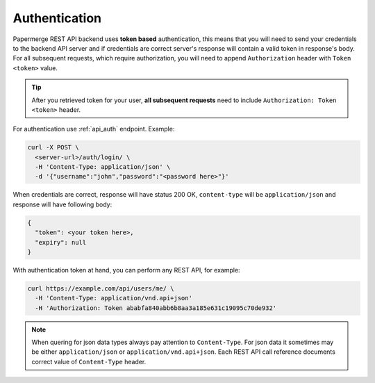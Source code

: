 .. _api_authentication:

Authentication
================


Papermerge REST API backend uses **token based** authentication, this means that you will need to send your
credentials to the backend API server and if credentials are correct server's response
will contain a valid token in response's body. For all subsequent requests, which require authorization, you will need to append ``Authorization``
header with ``Token <token>`` value.

.. tip::

  After you retrieved token for your user, **all subsequent requests** need to
  include ``Authorization: Token <token>`` header.


For authentication use :ref:`api_auth` endpoint.
Example:

.. code-block:: bash

  curl -X POST \
    <server-url>/auth/login/ \
    -H 'Content-Type: application/json' \
    -d '{"username":"john","password":"<password here>"}'

When credentials are correct, response will have status 200 OK,
``content-type`` will be ``application/json`` and response will have
following body:

.. code-block:: bash

  {
    "token": <your token here>,
    "expiry": null
  }

With authentication token at hand, you can perform any REST API, for
example:

.. code-block:: bash

  curl https://example.com/api/users/me/ \
    -H 'Content-Type: application/vnd.api+json'
    -H 'Authorization: Token ababfa840abb6b8aa3a185e631c19095c70de932'

.. note:: When quering for json data types always pay attention to
   ``Content-Type``. For json data it sometimes may be either
   ``application/json`` or ``application/vnd.api+json``. Each REST API call
   reference documents correct value of ``Content-Type`` header.